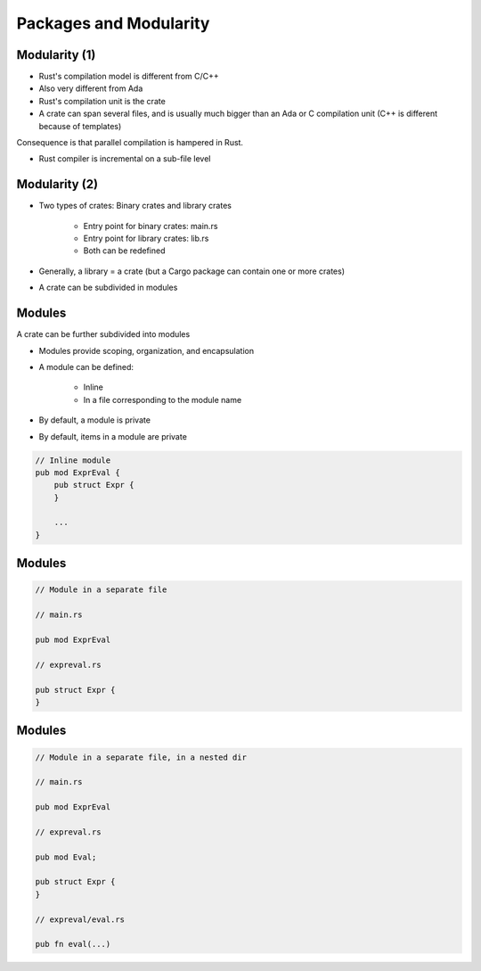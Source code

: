 =========================
Packages and Modularity
=========================

----------------
Modularity (1)
----------------

* Rust's compilation model is different from C/C++
* Also very different from Ada
* Rust's compilation unit is the crate
* A crate can span several files, and is usually much bigger than an Ada or C compilation unit (C++ is different because of templates)

Consequence is that parallel compilation is hampered in Rust.

* Rust compiler is incremental on a sub-file level

----------------
Modularity (2)
----------------

* Two types of crates: Binary crates and library crates

    - Entry point for binary crates: main.rs
    - Entry point for library crates: lib.rs
    - Both can be redefined

* Generally, a library = a crate (but a Cargo package can contain one or more crates)

* A crate can be subdivided in modules

---------
Modules
---------

A crate can be further subdivided into modules

* Modules provide scoping, organization, and encapsulation
* A module can be defined:

    - Inline
    - In a file corresponding to the module name

* By default, a module is private
* By default, items in a module are private

.. code:: Rust

   // Inline module
   pub mod ExprEval {
       pub struct Expr {
       }

       ...
   }

---------
Modules
---------

.. code:: Rust

   // Module in a separate file

   // main.rs

   pub mod ExprEval

   // expreval.rs

   pub struct Expr {
   }

---------
Modules
---------

.. code:: Rust

   // Module in a separate file, in a nested dir

   // main.rs

   pub mod ExprEval

   // expreval.rs

   pub mod Eval;

   pub struct Expr {
   }

   // expreval/eval.rs

   pub fn eval(...)

